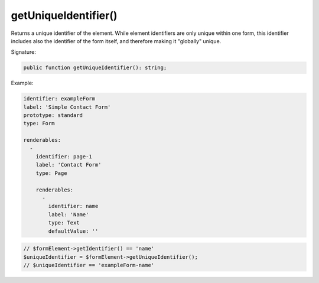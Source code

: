 getUniqueIdentifier()
'''''''''''''''''''''

Returns a unique identifier of the element. While element identifiers are only unique within one form,
this identifier includes also the identifier of the form itself, and therefore making it "globally" unique.

Signature:

.. code-block:: php

    public function getUniqueIdentifier(): string;

Example:

.. code-block:: yaml

    identifier: exampleForm
    label: 'Simple Contact Form'
    prototype: standard
    type: Form

    renderables:
      -
        identifier: page-1
        label: 'Contact Form'
        type: Page

        renderables:
          -
            identifier: name
            label: 'Name'
            type: Text
            defaultValue: ''

.. code-block:: php

    // $formElement->getIdentifier() == 'name'
    $uniqueIdentifier = $formElement->getUniqueIdentifier();
    // $uniqueIdentifier == 'exampleForm-name'
